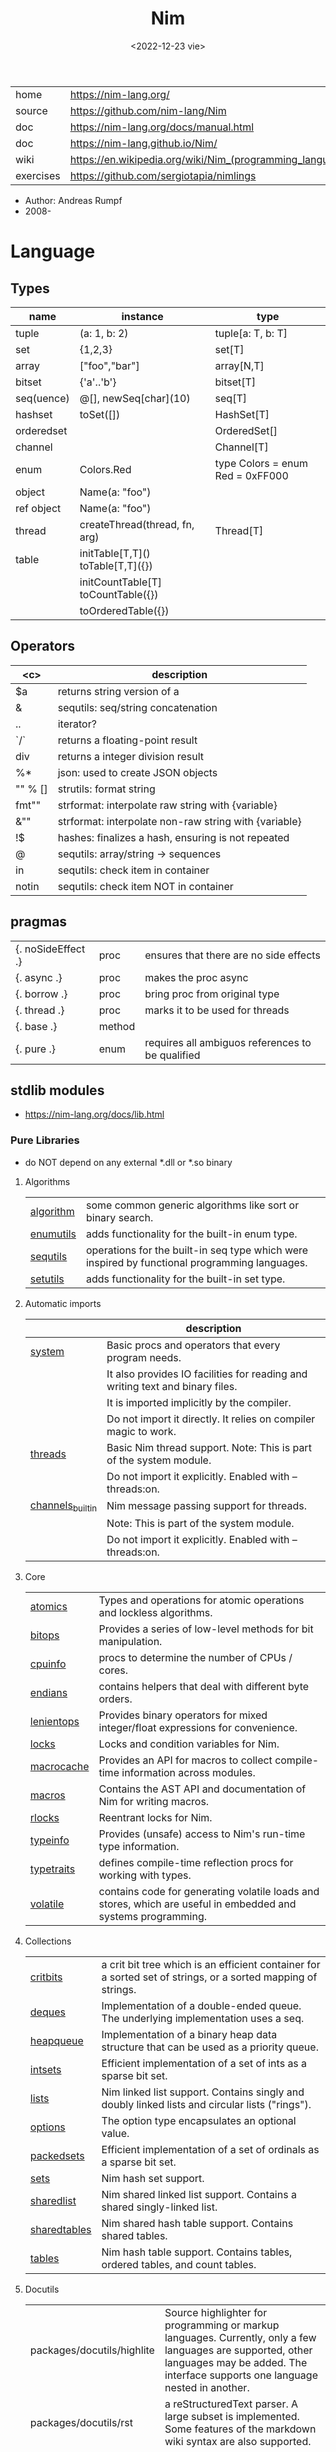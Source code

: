 #+TITLE: Nim
#+DATE: <2022-12-23 vie>
|-----------+----------------------------------------------------------|
| home      | https://nim-lang.org/                                    |
| source    | https://github.com/nim-lang/Nim                          |
| doc       | https://nim-lang.org/docs/manual.html                    |
| doc       | https://nim-lang.github.io/Nim/                          |
| wiki      | https://en.wikipedia.org/wiki/Nim_(programming_language) |
| exercises | https://github.com/sergiotapia/nimlings                  |
|-----------+----------------------------------------------------------|

- Author: Andreas Rumpf
- 2008-

* Language
** Types
|------------+------------------------------------+----------------------------------|
| name       | instance                           | type                             |
|------------+------------------------------------+----------------------------------|
| tuple      | (a: 1, b: 2)                       | tuple[a: T, b: T]                |
| set        | {1,2,3}                            | set[T]                           |
| array      | ["foo","bar"]                      | array[N,T]                       |
| bitset     | {'a'..'b'}                         | bitset[T]                        |
| seq(uence) | @[], newSeq[char](10)              | seq[T]                           |
|------------+------------------------------------+----------------------------------|
| hashset    | toSet([])                          | HashSet[T]                       |
| orderedset |                                    | OrderedSet[]                     |
| channel    |                                    | Channel[T]                       |
| enum       | Colors.Red                         | type Colors = enum Red = 0xFF000 |
| object     | Name(a: "foo")                     |                                  |
| ref object | Name(a: "foo")                     |                                  |
| thread     | createThread(thread, fn, arg)      | Thread[T]                        |
|------------+------------------------------------+----------------------------------|
| table      | initTable[T,T]() toTable[T,T]({})  |                                  |
|            | initCountTable[T] toCountTable({}) |                                  |
|            | toOrderedTable({})                 |                                  |
|------------+------------------------------------+----------------------------------|
** Operators
|---------+-------------------------------------------------------|
|   <c>   | description                                           |
|---------+-------------------------------------------------------|
|   $a    | returns string version of a                           |
|    &    | sequtils: seq/string concatenation                    |
|   ..    | iterator?                                             |
|   `/`   | returns a floating-point result                       |
|   div   | returns a integer division result                     |
|   %*    | json: used to create JSON objects                     |
| "" % [] | strutils: format string                               |
|  fmt""  | strformat: interpolate raw string with {variable}     |
|   &""   | strformat: interpolate non-raw string with {variable} |
|   !$    | hashes: finalizes a hash, ensuring is not repeated    |
|    @    | sequtils: array/string -> sequences                   |
|   in    | sequtils: check item in container                     |
|  notin  | sequtils: check item NOT in container                 |
|---------+-------------------------------------------------------|
** pragmas
|--------------------+--------+--------------------------------------------------|
| {. noSideEffect .} | proc   | ensures that there are no side effects           |
| {. async .}        | proc   | makes the proc async                             |
| {. borrow .}       | proc   | bring proc from original type                    |
| {. thread .}       | proc   | marks it to be used for threads                  |
| {. base .}         | method |                                                  |
| {. pure .}         | enum   | requires all ambiguos references to be qualified |
|--------------------+--------+--------------------------------------------------|
** stdlib modules
- https://nim-lang.org/docs/lib.html
***   Pure Libraries
- do NOT depend on any external *.dll or *.so binary
**** Algorithms
|-----------+-----------------------------------------------------------------------------------------------|
| [[https://nim-lang.org/docs/algorithm.html][algorithm]] | some common generic algorithms like sort or binary search.                                    |
| [[https://nim-lang.org/docs/enumutils.html][enumutils]] | adds functionality for the built-in enum type.                                                |
| [[https://nim-lang.org/docs/sequtils.html][sequtils]]  | operations for the built-in seq type which were inspired by functional programming languages. |
| [[https://nim-lang.org/docs/setutils.html][setutils]]  | adds functionality for the built-in set type.                                                 |
|-----------+-----------------------------------------------------------------------------------------------|
**** Automatic imports
|------------------+-------------------------------------------------------------------------------|
|                  | description                                                                   |
|------------------+-------------------------------------------------------------------------------|
| [[https://nim-lang.org/docs/system.html][system]]           | Basic procs and operators that every program needs.                           |
|                  | It also provides IO facilities for reading and writing text and binary files. |
|                  | It is imported implicitly by the compiler.                                    |
|                  | Do not import it directly. It relies on compiler magic to work.               |
|------------------+-------------------------------------------------------------------------------|
| [[https://nim-lang.org/docs/threads.html][threads]]          | Basic Nim thread support. Note: This is part of the system module.            |
|                  | Do not import it explicitly. Enabled with --threads:on.                       |
|------------------+-------------------------------------------------------------------------------|
| [[https://nim-lang.org/docs/channels_builtin.html][channels_builtin]] | Nim message passing support for threads.                                      |
|                  | Note: This is part of the system module.                                      |
|                  | Do not import it explicitly. Enabled with --threads:on.                       |
|------------------+-------------------------------------------------------------------------------|
**** Core
|------------+---------------------------------------------------------------------------------------------------------------|
| [[https://nim-lang.org/docs/atomics.html][atomics]]    | Types and operations for atomic operations and lockless algorithms.                                           |
| [[https://nim-lang.org/docs/bitops.html][bitops]]     | Provides a series of low-level methods for bit manipulation.                                                  |
| [[https://nim-lang.org/docs/cpuinfo.html][cpuinfo]]    | procs to determine the number of CPUs / cores.                                                                |
| [[https://nim-lang.org/docs/endians.html][endians]]    | contains helpers that deal with different byte orders.                                                        |
| [[https://nim-lang.org/docs/lenientops.html][lenientops]] | Provides binary operators for mixed integer/float expressions for convenience.                                |
| [[https://nim-lang.org/docs/locks.html][locks]]      | Locks and condition variables for Nim.                                                                        |
| [[https://nim-lang.org/docs/macrocache.html][macrocache]] | Provides an API for macros to collect compile-time information across modules.                                |
| [[https://nim-lang.org/docs/macros.html][macros]]     | Contains the AST API and documentation of Nim for writing macros.                                             |
| [[https://nim-lang.org/docs/rlocks.html][rlocks]]     | Reentrant locks for Nim.                                                                                      |
| [[https://nim-lang.org/docs/typeinfo.html][typeinfo]]   | Provides (unsafe) access to Nim's run-time type information.                                                  |
| [[https://nim-lang.org/docs/typetraits.html][typetraits]] | defines compile-time reflection procs for working with types.                                                 |
| [[https://nim-lang.org/docs/volatile.html][volatile]]   | contains code for generating volatile loads and stores, which are useful in embedded and systems programming. |
|------------+---------------------------------------------------------------------------------------------------------------|
**** Collections
|--------------+--------------------------------------------------------------------------------------------------------------|
| [[https://nim-lang.org/docs/critbits.html][critbits]]     | a crit bit tree which is an efficient container for a sorted set of strings, or a sorted mapping of strings. |
| [[https://nim-lang.org/docs/deques.html][deques]]       | Implementation of a double-ended queue. The underlying implementation uses a seq.                            |
| [[https://nim-lang.org/docs/heapqueue.html][heapqueue]]    | Implementation of a binary heap data structure that can be used as a priority queue.                         |
| [[https://nim-lang.org/docs/intsets.html][intsets]]      | Efficient implementation of a set of ints as a sparse bit set.                                               |
| [[https://nim-lang.org/docs/lists.html][lists]]        | Nim linked list support. Contains singly and doubly linked lists and circular lists ("rings").               |
| [[https://nim-lang.org/docs/options.html][options]]      | The option type encapsulates an optional value.                                                              |
| [[https://nim-lang.org/docs/packedsets.html][packedsets]]   | Efficient implementation of a set of ordinals as a sparse bit set.                                           |
| [[https://nim-lang.org/docs/sets.html][sets]]         | Nim hash set support.                                                                                        |
| [[https://nim-lang.org/docs/sharedlist.html][sharedlist]]   | Nim shared linked list support. Contains a shared singly-linked list.                                        |
| [[https://nim-lang.org/docs/sharedtables.html][sharedtables]] | Nim shared hash table support. Contains shared tables.                                                       |
| [[https://nim-lang.org/docs/tables.html][tables]]       | Nim hash table support. Contains tables, ordered tables, and count tables.                                   |
|--------------+--------------------------------------------------------------------------------------------------------------|
**** Docutils
|----------------------------+---------------------------------------------------------------------------------------------------------------------------------------------------------------------------------------------|
| packages/docutils/highlite | Source highlighter for programming or markup languages. Currently, only a few languages are supported, other languages may be added. The interface supports one language nested in another. |
| packages/docutils/rst      | a reStructuredText parser. A large subset is implemented. Some features of the markdown wiki syntax are also supported.                                                                     |
| packages/docutils/rstast   | an AST for the reStructuredText parser.                                                                                                                                                     |
| packages/docutils/rstgen   | a generator of HTML/Latex from reStructuredText.                                                                                                                                            |
|----------------------------+---------------------------------------------------------------------------------------------------------------------------------------------------------------------------------------------|
**** Generic Operating System Services
|----------+-------------------------------------------------------------------------------------------------------------------|
|          | description                                                                                                       |
|----------+-------------------------------------------------------------------------------------------------------------------|
| [[https://nim-lang.org/docs/distros.html][distros]]  | the basics for OS distribution ("distro") detection and the OS's native package manager.                          |
|          | Its primary purpose is to produce output for Nimble packages,                                                     |
|          | but it also contains the widely used Distribution enum that is useful for writing platform-specific code.         |
|          | See packaging for hints on distributing Nim using OS packages.                                                    |
|----------+-------------------------------------------------------------------------------------------------------------------|
| [[https://nim-lang.org/docs/dynlib.html][dynlib]]   | the ability to access symbols from shared libraries.                                                              |
| [[https://nim-lang.org/docs/marshal.html][marshal]]  | Contains procs for serialization and deserialization of arbitrary Nim data structures.                            |
| [[https://nim-lang.org/docs/memfiles.html][memfiles]] | provides support for memory-mapped files (Posix's mmap) on the different operating systems.                       |
|----------+-------------------------------------------------------------------------------------------------------------------|
| [[https://nim-lang.org/docs/os.html][os]]       | Basic OS facilities like retrieving environment variables,                                                        |
|          | reading command line arguments, working with directories, running shell commands, etc.                            |
|----------+-------------------------------------------------------------------------------------------------------------------|
| [[https://nim-lang.org/docs/osproc.html][osproc]]   | Module for process communication beyond os.execShellCmd.                                                          |
| [[https://nim-lang.org/docs/streams.html][streams]]  | provides a stream interface and two implementations thereof:                                                      |
|          | the FileStream and the StringStream which implement the stream interface for Nim file objects (File) and strings. |
|          | Other modules may provide other implementations for this standard stream interface.                               |
| [[https://nim-lang.org/docs/terminal.html][terminal]] | contains a few procedures to control the terminal (also called console).                                          |
|          | The implementation simply uses ANSI escape sequences and does not depend on any other module.                     |
|----------+-------------------------------------------------------------------------------------------------------------------|
**** Generators
|-----------------------------------------------------+---------------------------------------------------------------------------------------------------------------------------------------------------|
| [[https://nim-lang.org/docs/htmlgen.html][htmlgen]] | a simple XML and HTML code generator. Each commonly used HTML tag has a corresponding macro that generates a string with its HTML representation. |
|-----------------------------------------------------+---------------------------------------------------------------------------------------------------------------------------------------------------|
**** Hashing
|--------+---------------------------------------------------------------------------------------------------------------------------------------------------------------------------------------------------------------------------------------------------------------------------------------|
| [[https://nim-lang.org/docs/base64.html][base64]] | a Base64 encoder and decoder.                                                                                                                                                                                                                                                         |
| [[https://nim-lang.org/docs/hashes.html][hashes]] | efficient computations of hash values for diverse Nim types.                                                                                                                                                                                                                          |
| [[https://nim-lang.org/docs/md5.html][md5]]    | the MD5 checksum algorithm.                                                                                                                                                                                                                                                           |
| [[https://nim-lang.org/docs/oids.html][oids]]   | An OID is a global ID that consists of a timestamp, a unique counter, and a random value. This combination should suffice to produce a globally distributed unique ID. This implementation was extracted from the MongoDB interface and it thus binary compatible with a MongoDB OID. |
| [[https://nim-lang.org/docs/sha1.html][sha1]]   | a sha1 encoder and decoder.                                                                                                                                                                                                                                                           |
|--------+---------------------------------------------------------------------------------------------------------------------------------------------------------------------------------------------------------------------------------------------------------------------------------------|
**** Internet Protocols and Support
|-----------------+--------------------------------------------------------------------------------------------------------------------|
| [[https://nim-lang.org/docs/asyncdispatch.html][asyncdispatch]]   | an asynchronous dispatcher for IO operations.                                                                      |
| [[https://nim-lang.org/docs/asyncfile.html][asyncfile]]       | asynchronous file reading and writing using asyncdispatch.                                                         |
| [[https://nim-lang.org/docs/asyncftpclient.html][asyncftpclient]]  | an asynchronous FTP client using the asyncnet module.                                                              |
| [[https://nim-lang.org/docs/asynchttpserver.html][asynchttpserver]] | an asynchronous HTTP server using the asyncnet module.                                                             |
| [[https://nim-lang.org/docs/asyncnet.html][asyncnet]]        | asynchronous sockets based on the asyncdispatch module.                                                            |
| [[https://nim-lang.org/docs/asyncstreams.html][asyncstreams]]    | provides FutureStream - a future that acts as a queue.                                                             |
| [[https://nim-lang.org/docs/cgi.html][cgi]]             | helpers for CGI applications.                                                                                      |
| [[https://nim-lang.org/docs/cookies.html][cookies]]         | contains helper procs for parsing and generating cookies.                                                          |
| [[https://nim-lang.org/docs/httpclient.html][httpclient]]      | a simple HTTP client which supports both synchronous and asynchronous retrieval of web pages.                      |
| [[https://nim-lang.org/docs/mimetypes.html][mimetypes]]       | a mimetypes database.                                                                                              |
| [[https://nim-lang.org/docs/nativesockets.html][nativesockets]]   | a low-level sockets API.                                                                                           |
| [[https://nim-lang.org/docs/net.html][net]]             | a high-level sockets API. It replaces the sockets module.                                                          |
| [[https://nim-lang.org/docs/selectors.html][selectors]]       | a selector API with backends specific to each OS. Currently, epoll on Linux and select on other operating systems. |
| [[https://nim-lang.org/docs/smtp.html][smtp]]            | a simple SMTP client.                                                                                              |
| [[https://nim-lang.org/docs/uri.html][uri]]             | provides functions for working with URIs.                                                                          |
|-----------------+--------------------------------------------------------------------------------------------------------------------|
**** Math libraries
|-----------+---------------------------------------------------------------------------------------------------------------|
| [[https://nim-lang.org/docs/complex.html][complex]]   | complex numbers and relevant mathematical operations.                                                         |
| [[https://nim-lang.org/docs/fenv.html][fenv]]      | Floating-point environment. Handling of floating-point rounding and exceptions (overflow, zero-divide, etc.). |
| [[https://nim-lang.org/docs/math.html][math]]      | Mathematical operations like cosine, square root.                                                             |
| [[https://nim-lang.org/docs/random.html][random]]    | Fast and tiny random number generator.                                                                        |
| [[https://nim-lang.org/docs/rationals.html][rationals]] | rational numbers and relevant mathematical operations.                                                        |
| [[https://nim-lang.org/docs/stats.html][stats]]     | Statistical analysis.                                                                                         |
| [[https://nim-lang.org/docs/sums.html][sums]]      | Accurate summation functions.                                                                                 |
| [[https://nim-lang.org/docs/sysrand.html][sysrand]]   | Cryptographically secure pseudorandom number generator.                                                       |
|-----------+---------------------------------------------------------------------------------------------------------------|
**** Miscellaneous
|-----------+------------------------------------------------------------------------|
| [[https://nim-lang.org/docs/browsers.html][browsers]]  | procs for opening URLs with the user's default browser.                |
| [[https://nim-lang.org/docs/colors.html][colors]]    | color handling for Nim.                                                |
| [[https://nim-lang.org/docs/coro.html][coro]]      | experimental coroutines in Nim.                                        |
| [[https://nim-lang.org/docs/enumerate.html][enumerate]] | enumerate syntactic sugar based on Nim's macro system.                 |
| [[https://nim-lang.org/docs/logging.html][logging]]   | a simple logger.                                                       |
| [[https://nim-lang.org/docs/segfaults.html][segfaults]] | Turns access violations or segfaults into a NilAccessDefect exception. |
| [[https://nim-lang.org/docs/sugar.html][sugar]]     | nice syntactic sugar based on Nim's macro system.                      |
| [[https://nim-lang.org/docs/unittest.html][unittest]]  | a Unit testing DSL.                                                    |
| [[https://nim-lang.org/docs/varints.html][varints]]   | Decode variable-length integers that are compatible with SQLite.       |
| [[https://nim-lang.org/docs/with.html][with]]      | the with macro for easy function chaining.                             |
|-----------+------------------------------------------------------------------------|
**** Modules for the JS backend
|-----------+---------------------------------------------------------------------------------------------------------------------------------------------------|
| [[https://nim-lang.org/docs/asyncjs.html][asyncjs]]   | Types and macros for writing asynchronous procedures in JavaScript.                                                                               |
| [[https://nim-lang.org/docs/dom.html][dom]]       | Declaration of the Document Object Model for the JS backend.                                                                                      |
| [[https://nim-lang.org/docs/jsbigints.html][jsbigints]] | Arbitrary precision integers.                                                                                                                     |
| [[https://nim-lang.org/docs/jsconsole.html][jsconsole]] | Wrapper for the console object.                                                                                                                   |
| [[https://nim-lang.org/docs/jscore.html][jscore]]    | The wrapper of core JavaScript functions. For most purposes, you should be using the math, json, and times stdlib modules instead of this module. |
| [[https://nim-lang.org/docs/jsffi.html][jsffi]]     | Types and macros for easier interaction with JavaScript.                                                                                          |
|-----------+---------------------------------------------------------------------------------------------------------------------------------------------------|
**** Parsers
|------------+----------------------------------------------------------------------------------------------------------------------------------------------------------------------------------------------------------------------------------------------------------------------------------------------------------------------------------------|
| [[https://nim-lang.org/docs/htmlparser.html][htmlparser]] | parses an HTML document and creates its XML tree representation.                                                                                                                                                                                                                                                                       |
| [[https://nim-lang.org/docs/json.html][json]]       | High-performance JSON parser.                                                                                                                                                                                                                                                                                                          |
| [[https://nim-lang.org/docs/jsonutils.html][jsonutils]]  | a hookable (de)serialization for arbitrary types.                                                                                                                                                                                                                                                                                      |
| [[https://nim-lang.org/docs/lexbase.html][lexbase]]    | This is a low-level module that implements an extremely efficient buffering scheme for lexers and parsers. This is used by the diverse parsing modules.                                                                                                                                                                                |
| [[https://nim-lang.org/docs/parsecfg.html][parsecfg]]   | The parsecfg module implements a high-performance configuration file parser. The configuration file's syntax is similar to the Windows .ini format, but much more powerful, as it is not a line based parser. String literals, raw string literals, and triple quote string literals are supported as in the Nim programming language. |
| [[https://nim-lang.org/docs/parsecsv.html][parsecsv]]   | The parsecsv module implements a simple high-performance CSV parser.                                                                                                                                                                                                                                                                   |
| [[https://nim-lang.org/docs/parsejson.html][parsejson]]  | a JSON parser. It is used and exported by the json module, but can also be used in its own right.                                                                                                                                                                                                                                      |
| [[https://nim-lang.org/docs/parseopt.html][parseopt]]   | The parseopt module implements a command line option parser.                                                                                                                                                                                                                                                                           |
| [[https://nim-lang.org/docs/parsesql.html][parsesql]]   | The parsesql module implements a simple high-performance SQL parser.                                                                                                                                                                                                                                                                   |
| [[https://nim-lang.org/docs/parsexml.html][parsexml]]   | The parsexml module implements a simple high performance XML/HTML parser. The only encoding that is supported is UTF-8. The parser has been designed to be somewhat error-correcting, so that even some "wild HTML" found on the web can be parsed with it.                                                                            |
|------------+----------------------------------------------------------------------------------------------------------------------------------------------------------------------------------------------------------------------------------------------------------------------------------------------------------------------------------------|
**** String handling
|--------------+-------------------------------------------------------------------------------------------------------------------|
| [[https://nim-lang.org/docs/cstrutils.html][cstrutils]]    | Utilities for cstring handling.                                                                                   |
| [[https://nim-lang.org/docs/editdistance.html][editdistance]] | contains an algorithm to compute the edit distance between two Unicode strings.                                   |
| [[https://nim-lang.org/docs/encodings.html][encodings]]    | Converts between different character encodings. On UNIX, this uses the iconv library, on Windows the Windows API. |
| [[https://nim-lang.org/docs/parseutils.html][parseutils]]   | contains helpers for parsing tokens, numbers, identifiers, etc.                                                   |
| [[https://nim-lang.org/docs/pegs.html][pegs]]         | contains procedures and operators for handling PEGs.                                                              |
| [[https://nim-lang.org/docs/punycode.html][punycode]]     | a representation of Unicode with the limited ASCII character subset.                                              |
|--------------+-------------------------------------------------------------------------------------------------------------------|
| [[https://nim-lang.org/docs/ropes.html][ropes]]        | contains support for a rope data type. Ropes can represent very long strings efficiently;                         |
|              | in particular, concatenation is done in O(1) instead of O(n).                                                     |
|--------------+-------------------------------------------------------------------------------------------------------------------|
| [[https://nim-lang.org/docs/strbasics.html][strbasics]]    | provides some high performance string operations.                                                                 |
| [[https://nim-lang.org/docs/strformat.html][strformat]]    | Macro based standard string interpolation/formatting. Inspired by Python's f-strings.                             |
| [[https://nim-lang.org/docs/strmisc.html][strmisc]]      | contains uncommon string handling operations that do not fit with the commonly used operations in strutils.       |
| [[https://nim-lang.org/docs/strscans.html][strscans]]     | contains a scanf macro for convenient parsing of mini languages.                                                  |
|--------------+-------------------------------------------------------------------------------------------------------------------|
| [[https://nim-lang.org/docs/strtabs.html][strtabs]]      | implements an efficient hash table that is a mapping from strings to strings.                                     |
|              | Supports a case-sensitive, case-insensitive and style-insensitive modes.                                          |
|--------------+-------------------------------------------------------------------------------------------------------------------|
| [[https://nim-lang.org/docs/strutils.html][strutils]]     | contains common string handling operations like changing case, splitting, searching, replacing.                   |
|--------------+-------------------------------------------------------------------------------------------------------------------|
| [[https://nim-lang.org/docs/unicode.html][unicode]]      | provides support to handle the Unicode UTF-8 encoding.                                                            |
| [[https://nim-lang.org/docs/unidecode.html][unidecode]]    | It provides a single proc that does Unicode to ASCII transliterations. Based on Python's Unidecode module.        |
| [[https://nim-lang.org/docs/wordwrap.html][wordwrap]]     | contains an algorithm to wordwrap a Unicode string.                                                               |
|--------------+-------------------------------------------------------------------------------------------------------------------|
**** Time handling
|-----------+-----------------------------------------|
| [[https://nim-lang.org/docs/monotimes.html][monotimes]] | implements monotonic timestamps.        |
| [[https://nim-lang.org/docs/times.html][times]]     | contains support for working with time. |
|-----------+-----------------------------------------|
**** Threading
|------------+--------------|
| [[https://nim-lang.org/docs/threadpool.html][threadpool]] | Nim's spawn. |
|------------+--------------|
**** XML Processing
|-----------+--------------------------------------------------------------------------------------------------------------------|
| [[https://nim-lang.org/docs/xmltree.html][xmltree]]   | A simple XML tree. More efficient and simpler than the DOM. It also contains a macro for XML/HTML code generation. |
| [[https://nim-lang.org/docs/xmlparser.html][xmlparser]] | parses an XML document and creates its XML tree representation.                                                    |
|-----------+--------------------------------------------------------------------------------------------------------------------|
*** Impure Libraries
- depend on .so or .dll.
**** Regular expressions
|----+-----------------------------------------------------------------------------------------------------------------------|
| [[https://nim-lang.org/docs/re.html][re]] | This module contains procedures and operators for handling regular expressions. The current implementation uses PCRE. |
|----+-----------------------------------------------------------------------------------------------------------------------|
**** Database support
|-------------+--------------------------------------------------------------------------------------------------------|
| [[https://nim-lang.org/docs/db_postgres.html][db_postgres]] | A higher level PostgreSQL database wrapper. The same interface is implemented for other databases too. |
| [[https://nim-lang.org/docs/db_mysql.html][db_mysql]]    | A higher level MySQL database wrapper. The same interface is implemented for other databases too.      |
| [[https://nim-lang.org/docs/db_sqlite.html][db_sqlite]]   | A higher level SQLite database wrapper. The same interface is implemented for other databases too.     |
|-------------+--------------------------------------------------------------------------------------------------------|
**** Generic Operating System Services
|---------+---------------------------------------------------|
| [[https://nim-lang.org/docs/rdstdin.html][rdstdin]] | This module contains code for reading from stdin. |
|---------+---------------------------------------------------|
*** Wrappers
- a very low-level interface to a C library
**** Database support
|----------+--------------------------------------------|
| [[https://nim-lang.org/docs/postgres.html][postgres]] | Contains a wrapper for the PostgreSQL API. |
| [[https://nim-lang.org/docs/mysql.html][mysql]]    | Contains a wrapper for the mySQL API.      |
| [[https://nim-lang.org/docs/sqlite3.html][sqlite3]]  | Contains a wrapper for the SQLite 3 API.   |
| [[https://nim-lang.org/docs/odbcsql.html][odbcsql]]  | interface to the ODBC driver.              |
|----------+--------------------------------------------|
**** Network Programming and Internet Protocols
|---------+----------------------|
| [[https://nim-lang.org/docs/openssl.html][openssl]] | Wrapper for OpenSSL. |
|---------+----------------------|
**** Regular expressions
|------+-------------------------------|
| [[https://nim-lang.org/docs/pcre.html][pcre]] | Wrapper for the PCRE library. |
|------+-------------------------------|
**** UNIX specific
|-------------+----------------------------------------------------------------------------|
| [[https://nim-lang.org/docs/posix.html][posix]]       | Contains a wrapper for the POSIX standard.                                 |
| [[https://nim-lang.org/docs/posix_utils.html][posix_utils]] | Contains helpers for the POSIX standard or specialized for Linux and BSDs. |
|-------------+----------------------------------------------------------------------------|
**** Windows-specific
|----------+---------------------------------------------------------|
| [[https://nim-lang.org/docs/winlean.html][winlean]]  | Contains a wrapper for a small subset of the Win32 API. |
| [[https://nim-lang.org/docs/registry.html][registry]] | Windows registry support.                               |
|----------+---------------------------------------------------------|


* Codebases
- library: glsl https://github.com/treeform/shady
- tool: paint-like https://github.com/mrgaturus/npainter
- tool: zoom https://github.com/tsoding/boomer
* Libraries
- https://github.com/nim-lang/Nim/wiki/Curated-Packages
- https://github.com/ringabout/awesome-nim
